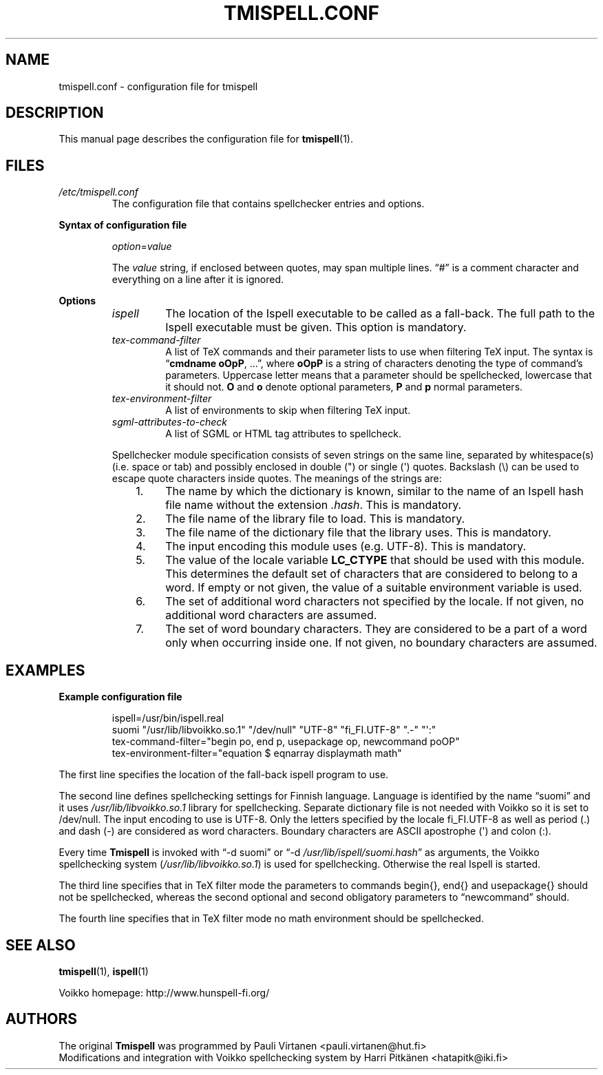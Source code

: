 .TH "TMISPELL.CONF" "5" "2006-07-26"

.SH NAME
tmispell.conf \- configuration file for tmispell

.SH DESCRIPTION
This manual page describes the configuration file for
.BR tmispell (1).

.SH FILES

.TP
.I /etc/tmispell.conf
The configuration file that contains spellchecker entries and options.

.PP
.B "Syntax of configuration file"

.RS

.PP
.IR option = value

.PP
The
.I value
string, if enclosed between quotes, may span multiple lines. \*(lq#\*(rq
is a comment character and everything on a line after it is ignored.
.RE

.PP
.B Options


.RS

.TP
.I ispell
The location of the Ispell executable to be called as a fall-back. The
full path to the Ispell executable must be given. This option is
mandatory.

.TP
.I tex-command-filter
A list of TeX commands and their parameter lists to use when
filtering TeX input. The syntax is
.RB \*(lq "cmdname oOpP" ", ...\*(rq,"
where
.B oOpP
is a string of characters denoting the type of command's parameters.
Uppercase letter means that a parameter should be spellchecked,
lowercase that it should not.
.B O
and
.B o
denote optional parameters,
.B P
and
.B p
normal parameters.

.TP
.I tex-environment-filter
A list of environments to skip when filtering TeX input.

.TP
.I sgml-attributes-to-check
A list of SGML or HTML tag attributes to spellcheck.

.PP
Spellchecker module specification consists of seven strings on the same
line, separated by whitespace(s) (i.e. space or tab) and possibly
enclosed in double (") or single (\(aq) quotes. Backslash (\e) can be
used to escape quote characters inside quotes. The meanings of the
strings are:

.RS 3
.IP "1." 4
The name by which the dictionary is known, similar to the name of an
Ispell hash file name without the extension
.IR .hash .
This is mandatory.

.IP "2." 4
The file name of the library file to load. This is mandatory.

.IP "3." 4
The file name of the dictionary file that the library uses. This is
mandatory.

.IP "4." 4
The input encoding this module uses (e.g. UTF-8). This is mandatory.

.IP "5." 4
The value of the locale variable
.B LC_CTYPE
that should be used with this module. This determines the default set of
characters that are considered to belong to a word. If empty or not
given, the value of a suitable environment variable is used.

.IP "6." 4
The set of additional word characters not specified by the locale. If
not given, no additional word characters are assumed.

.IP "7." 4
The set of word boundary characters. They are considered to be a part of
a word only when occurring inside one. If not given, no boundary
characters are assumed.

.RE
.RE

.SH EXAMPLES

.PP
.B Example configuration file

.RS
ispell=/usr/bin/ispell.real
.br
suomi "/usr/lib/libvoikko.so.1" "/dev/null" "UTF-8" "fi_FI.UTF-8" ".-" "\(aq:"
.br
tex-command-filter="begin po, end p, usepackage op, newcommand poOP"
.br
tex-environment-filter="equation $ eqnarray displaymath math"
.RE

.PP
The first line specifies the location of the fall-back ispell program to
use.

.PP
The second line defines spellchecking settings for Finnish language.
Language is identified by the name \*(lqsuomi\*(rq and it uses
.I /usr/lib/libvoikko.so.1
library for spellchecking. Separate dictionary file is not needed with
Voikko so it is set to /dev/null. The input encoding to use is UTF-8.
Only the letters specified by the locale fi_FI.UTF-8 as well as period
(.) and dash (-) are considered as word characters. Boundary characters
are ASCII apostrophe (\(aq) and colon (:).

.PP
Every time
.B Tmispell
is invoked with \*(lq\-d suomi\*(rq or \*(lq\-d
.IR /usr/lib/ispell/suomi.hash \*(rq
as arguments, the Voikko spellchecking system
.RI ( /usr/lib/libvoikko.so.1 )
is used for spellchecking. Otherwise the real Ispell is started.

.PP
The third line specifies that in TeX filter mode the parameters to
commands begin{}, end{} and usepackage{} should not be spellchecked,
whereas the second optional and second obligatory parameters to
\*(lqnewcommand\*(rq should.

.PP
The fourth line specifies that in TeX filter mode no math environment
should be spellchecked.

.SH "SEE ALSO"

.PP
.BR tmispell (1),
.BR ispell (1)

.PP
Voikko homepage: http://www.hunspell-fi.org/

.SH AUTHORS
The original
.B Tmispell
was programmed by Pauli Virtanen <pauli.virtanen@hut.fi>
.br
Modifications and integration with Voikko spellchecking system by Harri
Pitk\(:anen <hatapitk@iki.fi>
\" vim: tw=72
